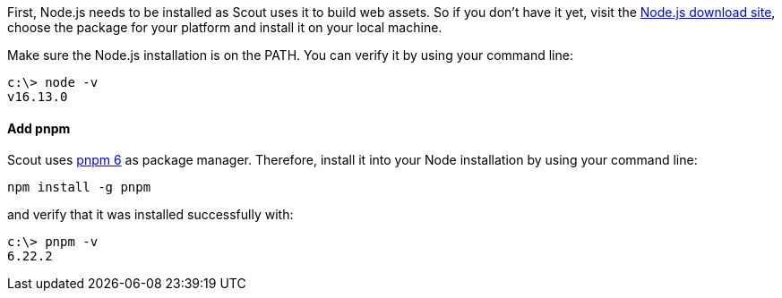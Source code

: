 :experimental:

First, Node.js needs to be installed as Scout uses it to build web assets.
So if you don't have it yet, visit the https://nodejs.org/dist/latest-v16.x/[Node.js download site], choose the package for your platform and install it on your local machine.

Make sure the Node.js installation is on the PATH. You can verify it by using your command line:

----
c:\> node -v
v16.13.0
----

==== Add pnpm

Scout uses https://pnpm.io/[pnpm 6] as package manager.
Therefore, install it into your Node installation by using your command line:

----
npm install -g pnpm
----

and verify that it was installed successfully with:

----
c:\> pnpm -v
6.22.2
----

